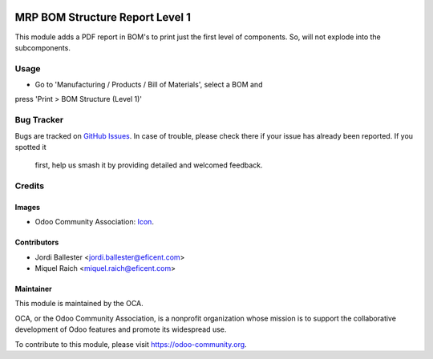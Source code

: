 .. image:: https://img.shields.io/badge/license-AGPLv3-blue.svg
   :target: https://www.gnu.org/licenses/agpl.html
   :alt: License: AGPL-3

================================
MRP BOM Structure Report Level 1
================================

This module adds a PDF report in BOM's to print just the first level of
components. So, will not explode into the subcomponents.

Usage
=====

* Go to 'Manufacturing / Products / Bill of Materials', select a BOM and
press 'Print > BOM Structure (Level 1)'


.. image:: https://odoo-community.org/website/image/ir.attachment/5784_f2813bd/datas
   :alt: Try me on Runbot
   :target: https://runbot.odoo-community.org/runbot/131/9.0

Bug Tracker
===========

Bugs are tracked on `GitHub Issues
<https://github.com/OCA/manufacture-reporting/issues>`_. In case of trouble,
please check there if your issue has already been reported. If you spotted it
 first, help us smash it by providing detailed and welcomed feedback.

Credits
=======

Images
------

* Odoo Community Association: `Icon <https://github.com/OCA/maintainer-tools/blob/master/template/module/static/description/icon.svg>`_.

Contributors
------------

* Jordi Ballester <jordi.ballester@eficent.com>
* Miquel Raich <miquel.raich@eficent.com>

Maintainer
----------

.. image:: https://odoo-community.org/logo.png
   :alt: Odoo Community Association
   :target: https://odoo-community.org

This module is maintained by the OCA.

OCA, or the Odoo Community Association, is a nonprofit organization whose
mission is to support the collaborative development of Odoo features and
promote its widespread use.

To contribute to this module, please visit https://odoo-community.org.


